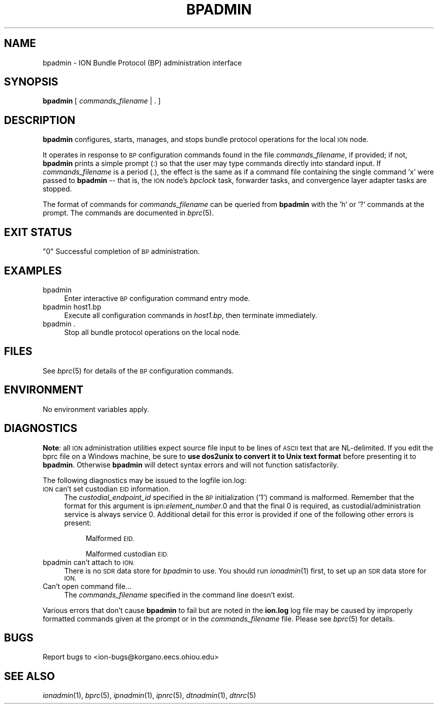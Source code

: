 .\" Automatically generated by Pod::Man 2.28 (Pod::Simple 3.29)
.\"
.\" Standard preamble:
.\" ========================================================================
.de Sp \" Vertical space (when we can't use .PP)
.if t .sp .5v
.if n .sp
..
.de Vb \" Begin verbatim text
.ft CW
.nf
.ne \\$1
..
.de Ve \" End verbatim text
.ft R
.fi
..
.\" Set up some character translations and predefined strings.  \*(-- will
.\" give an unbreakable dash, \*(PI will give pi, \*(L" will give a left
.\" double quote, and \*(R" will give a right double quote.  \*(C+ will
.\" give a nicer C++.  Capital omega is used to do unbreakable dashes and
.\" therefore won't be available.  \*(C` and \*(C' expand to `' in nroff,
.\" nothing in troff, for use with C<>.
.tr \(*W-
.ds C+ C\v'-.1v'\h'-1p'\s-2+\h'-1p'+\s0\v'.1v'\h'-1p'
.ie n \{\
.    ds -- \(*W-
.    ds PI pi
.    if (\n(.H=4u)&(1m=24u) .ds -- \(*W\h'-12u'\(*W\h'-12u'-\" diablo 10 pitch
.    if (\n(.H=4u)&(1m=20u) .ds -- \(*W\h'-12u'\(*W\h'-8u'-\"  diablo 12 pitch
.    ds L" ""
.    ds R" ""
.    ds C` ""
.    ds C' ""
'br\}
.el\{\
.    ds -- \|\(em\|
.    ds PI \(*p
.    ds L" ``
.    ds R" ''
.    ds C`
.    ds C'
'br\}
.\"
.\" Escape single quotes in literal strings from groff's Unicode transform.
.ie \n(.g .ds Aq \(aq
.el       .ds Aq '
.\"
.\" If the F register is turned on, we'll generate index entries on stderr for
.\" titles (.TH), headers (.SH), subsections (.SS), items (.Ip), and index
.\" entries marked with X<> in POD.  Of course, you'll have to process the
.\" output yourself in some meaningful fashion.
.\"
.\" Avoid warning from groff about undefined register 'F'.
.de IX
..
.nr rF 0
.if \n(.g .if rF .nr rF 1
.if (\n(rF:(\n(.g==0)) \{
.    if \nF \{
.        de IX
.        tm Index:\\$1\t\\n%\t"\\$2"
..
.        if !\nF==2 \{
.            nr % 0
.            nr F 2
.        \}
.    \}
.\}
.rr rF
.\"
.\" Accent mark definitions (@(#)ms.acc 1.5 88/02/08 SMI; from UCB 4.2).
.\" Fear.  Run.  Save yourself.  No user-serviceable parts.
.    \" fudge factors for nroff and troff
.if n \{\
.    ds #H 0
.    ds #V .8m
.    ds #F .3m
.    ds #[ \f1
.    ds #] \fP
.\}
.if t \{\
.    ds #H ((1u-(\\\\n(.fu%2u))*.13m)
.    ds #V .6m
.    ds #F 0
.    ds #[ \&
.    ds #] \&
.\}
.    \" simple accents for nroff and troff
.if n \{\
.    ds ' \&
.    ds ` \&
.    ds ^ \&
.    ds , \&
.    ds ~ ~
.    ds /
.\}
.if t \{\
.    ds ' \\k:\h'-(\\n(.wu*8/10-\*(#H)'\'\h"|\\n:u"
.    ds ` \\k:\h'-(\\n(.wu*8/10-\*(#H)'\`\h'|\\n:u'
.    ds ^ \\k:\h'-(\\n(.wu*10/11-\*(#H)'^\h'|\\n:u'
.    ds , \\k:\h'-(\\n(.wu*8/10)',\h'|\\n:u'
.    ds ~ \\k:\h'-(\\n(.wu-\*(#H-.1m)'~\h'|\\n:u'
.    ds / \\k:\h'-(\\n(.wu*8/10-\*(#H)'\z\(sl\h'|\\n:u'
.\}
.    \" troff and (daisy-wheel) nroff accents
.ds : \\k:\h'-(\\n(.wu*8/10-\*(#H+.1m+\*(#F)'\v'-\*(#V'\z.\h'.2m+\*(#F'.\h'|\\n:u'\v'\*(#V'
.ds 8 \h'\*(#H'\(*b\h'-\*(#H'
.ds o \\k:\h'-(\\n(.wu+\w'\(de'u-\*(#H)/2u'\v'-.3n'\*(#[\z\(de\v'.3n'\h'|\\n:u'\*(#]
.ds d- \h'\*(#H'\(pd\h'-\w'~'u'\v'-.25m'\f2\(hy\fP\v'.25m'\h'-\*(#H'
.ds D- D\\k:\h'-\w'D'u'\v'-.11m'\z\(hy\v'.11m'\h'|\\n:u'
.ds th \*(#[\v'.3m'\s+1I\s-1\v'-.3m'\h'-(\w'I'u*2/3)'\s-1o\s+1\*(#]
.ds Th \*(#[\s+2I\s-2\h'-\w'I'u*3/5'\v'-.3m'o\v'.3m'\*(#]
.ds ae a\h'-(\w'a'u*4/10)'e
.ds Ae A\h'-(\w'A'u*4/10)'E
.    \" corrections for vroff
.if v .ds ~ \\k:\h'-(\\n(.wu*9/10-\*(#H)'\s-2\u~\d\s+2\h'|\\n:u'
.if v .ds ^ \\k:\h'-(\\n(.wu*10/11-\*(#H)'\v'-.4m'^\v'.4m'\h'|\\n:u'
.    \" for low resolution devices (crt and lpr)
.if \n(.H>23 .if \n(.V>19 \
\{\
.    ds : e
.    ds 8 ss
.    ds o a
.    ds d- d\h'-1'\(ga
.    ds D- D\h'-1'\(hy
.    ds th \o'bp'
.    ds Th \o'LP'
.    ds ae ae
.    ds Ae AE
.\}
.rm #[ #] #H #V #F C
.\" ========================================================================
.\"
.IX Title "BPADMIN 1"
.TH BPADMIN 1 "2017-08-16" "perl v5.22.1" "BP executables"
.\" For nroff, turn off justification.  Always turn off hyphenation; it makes
.\" way too many mistakes in technical documents.
.if n .ad l
.nh
.SH "NAME"
bpadmin \- ION Bundle Protocol (BP) administration interface
.SH "SYNOPSIS"
.IX Header "SYNOPSIS"
\&\fBbpadmin\fR [ \fIcommands_filename\fR | . ]
.SH "DESCRIPTION"
.IX Header "DESCRIPTION"
\&\fBbpadmin\fR configures, starts, manages, and stops bundle protocol operations
for the local \s-1ION\s0 node.
.PP
It operates in response to \s-1BP\s0 configuration commands found in the file
\&\fIcommands_filename\fR, if provided; if not, \fBbpadmin\fR prints
a simple prompt (:) so that the user may type commands
directly into standard input.  If \fIcommands_filename\fR is a period (.), the
effect is the same as if a command file containing the single command 'x'
were passed to \fBbpadmin\fR \*(-- that is, the \s-1ION\s0 node's \fIbpclock\fR task, 
forwarder tasks, and convergence layer adapter tasks are stopped.
.PP
The format of commands for \fIcommands_filename\fR can be queried from \fBbpadmin\fR
with the 'h' or '?' commands at the prompt.  The commands are documented in
\&\fIbprc\fR\|(5).
.SH "EXIT STATUS"
.IX Header "EXIT STATUS"
.ie n .IP """0"" Successful completion of \s-1BP\s0 administration." 4
.el .IP "``0'' Successful completion of \s-1BP\s0 administration." 4
.IX Item "0 Successful completion of BP administration."
.SH "EXAMPLES"
.IX Header "EXAMPLES"
.PD 0
.IP "bpadmin" 4
.IX Item "bpadmin"
.PD
Enter interactive \s-1BP\s0 configuration command entry mode.
.IP "bpadmin host1.bp" 4
.IX Item "bpadmin host1.bp"
Execute all configuration commands in \fIhost1.bp\fR, then terminate immediately.
.IP "bpadmin ." 4
.IX Item "bpadmin ."
Stop all bundle protocol operations on the local node.
.SH "FILES"
.IX Header "FILES"
See \fIbprc\fR\|(5) for details of the \s-1BP\s0 configuration commands.
.SH "ENVIRONMENT"
.IX Header "ENVIRONMENT"
No environment variables apply.
.SH "DIAGNOSTICS"
.IX Header "DIAGNOSTICS"
\&\fBNote\fR: all \s-1ION\s0 administration utilities expect source file input to be
lines of \s-1ASCII\s0 text that are NL-delimited.  If you edit the bprc file on
a Windows machine, be sure to \fBuse dos2unix to convert it to Unix text format\fR
before presenting it to \fBbpadmin\fR.  Otherwise \fBbpadmin\fR will detect syntax
errors and will not function satisfactorily.
.PP
The following diagnostics may be issued to the logfile ion.log:
.IP "\s-1ION\s0 can't set custodian \s-1EID\s0 information." 4
.IX Item "ION can't set custodian EID information."
The \fIcustodial_endpoint_id\fR specified in the \s-1BP\s0 initialization ('1')
command is malformed.  Remember that the format for this argument is 
ipn:\fIelement_number\fR.0 and that the final 0 is required, as 
custodial/administration service is always service 0.  Additional detail
for this error is provided if one of the following other errors is present:
.RS 4
.Sp
.RS 4
Malformed \s-1EID.\s0
.Sp
Malformed custodian \s-1EID.\s0
.RE
.RE
.RS 4
.RE
.IP "bpadmin can't attach to \s-1ION.\s0" 4
.IX Item "bpadmin can't attach to ION."
There is no \s-1SDR\s0 data store for \fIbpadmin\fR to use.  You should run \fIionadmin\fR\|(1)
first, to set up an \s-1SDR\s0 data store for \s-1ION.\s0
.IP "Can't open command file..." 4
.IX Item "Can't open command file..."
The \fIcommands_filename\fR specified in the command line doesn't exist.
.PP
Various errors that don't cause \fBbpadmin\fR to fail but are noted in the
\&\fBion.log\fR log file may be caused by improperly formatted commands
given at the prompt or in the \fIcommands_filename\fR file.
Please see \fIbprc\fR\|(5) for details.
.SH "BUGS"
.IX Header "BUGS"
Report bugs to <ion\-bugs@korgano.eecs.ohiou.edu>
.SH "SEE ALSO"
.IX Header "SEE ALSO"
\&\fIionadmin\fR\|(1), \fIbprc\fR\|(5), \fIipnadmin\fR\|(1), \fIipnrc\fR\|(5), \fIdtnadmin\fR\|(1), \fIdtnrc\fR\|(5)
